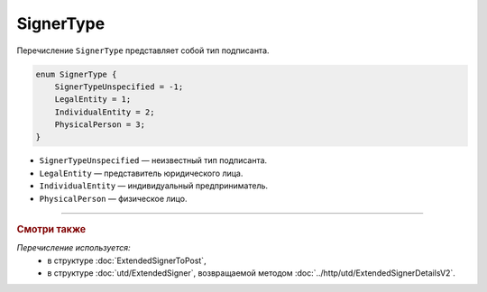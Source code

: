 SignerType
==========

Перечисление ``SignerType`` представляет собой тип подписанта.

.. code-block:: protobuf

    enum SignerType {
        SignerTypeUnspecified = -1;
        LegalEntity = 1;
        IndividualEntity = 2;
        PhysicalPerson = 3;
    }

- ``SignerTypeUnspecified`` — неизвестный тип подписанта.
- ``LegalEntity`` — представитель юридического лица.
- ``IndividualEntity`` — индивидуальный предприниматель.
- ``PhysicalPerson`` — физическое лицо.

----

.. rubric:: Смотри также

*Перечисление используется:*
	- в структуре :doc:`ExtendedSignerToPost`,
	- в структуре :doc:`utd/ExtendedSigner`, возвращаемой методом  :doc:`../http/utd/ExtendedSignerDetailsV2`.